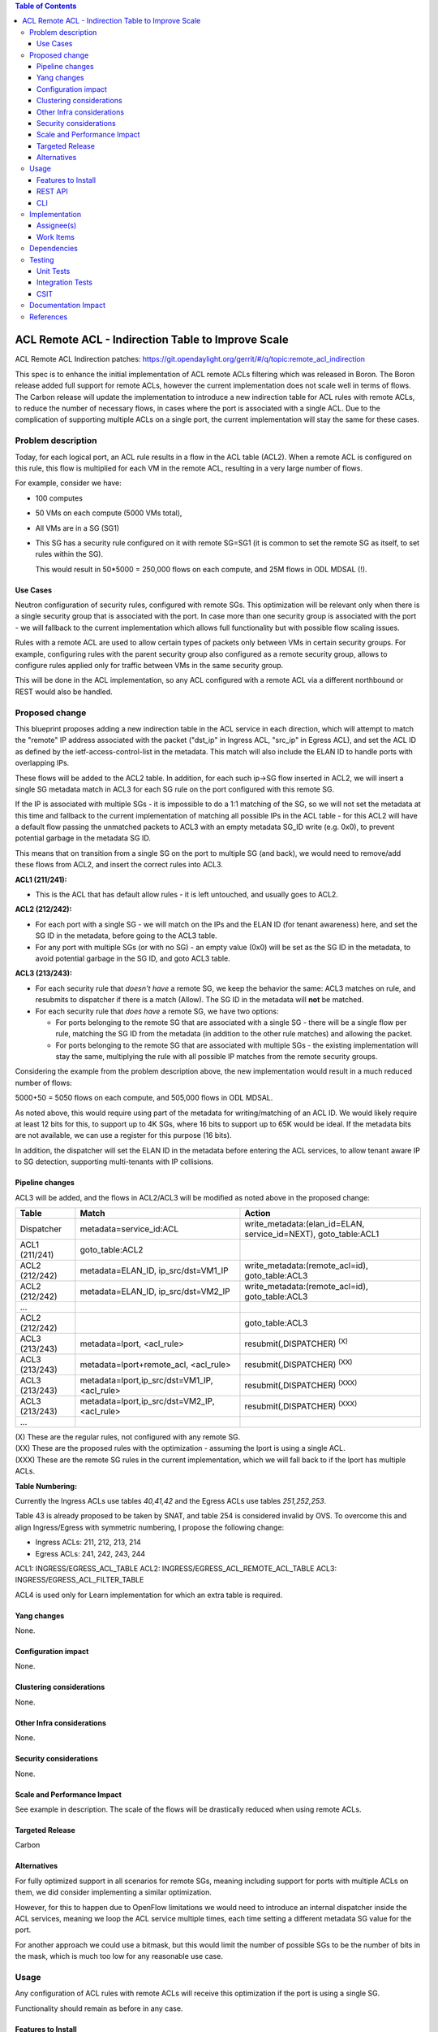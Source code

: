 .. contents:: Table of Contents
      :depth: 3

=======================================================
ACL Remote ACL - Indirection Table to Improve Scale
=======================================================
ACL Remote ACL Indirection patches:
https://git.opendaylight.org/gerrit/#/q/topic:remote_acl_indirection

This spec is to enhance the initial implementation of ACL remote ACLs filtering which was released
in Boron. The Boron release added full support for remote ACLs, however the current implementation
does not scale well in terms of flows.  The Carbon release will update the implementation to
introduce a new indirection table for ACL rules with remote ACLs, to reduce the number of necessary
flows, in cases where the port is associated with a single ACL. Due to the complication of
supporting multiple ACLs on a single port, the current implementation will stay the same for these
cases.

Problem description
===================

Today, for each logical port, an ACL rule results in a flow in the ACL table (ACL2).  When a remote
ACL is configured on this rule, this flow is multiplied for each VM in the remote ACL, resulting in
a very large number of flows.

For example, consider we have:

- 100 computes
- 50 VMs on each compute (5000 VMs total),
- All VMs are in a SG (SG1)
- This SG has a security rule configured on it with remote SG=SG1
  (it is common to set the remote SG as itself, to set rules within the SG).

  This would result in 50*5000 = 250,000 flows on each compute, and 25M flows in ODL MDSAL (!).

Use Cases
---------

Neutron configuration of security rules, configured with remote SGs.  This optimization will be
relevant only when there is a single security group that is associated with the port. In case
more than one security group is associated with the port - we will fallback to the current
implementation which allows full functionality but with possible flow scaling issues.

Rules with a remote ACL are used to allow certain types of packets only between VMs in certain
security groups. For example, configuring rules with the parent security group also configured
as a remote security group, allows to configure rules applied only for traffic between VMs in
the same security group.

This will be done in the ACL implementation, so any ACL configured with a remote ACL via a different
northbound or REST would also be handled.

Proposed change
===============

This blueprint proposes adding a new indirection table in the ACL service in each direction, which
will attempt to match the "remote" IP address associated with the packet ("dst_ip" in Ingress ACL,
"src_ip" in Egress ACL), and set the ACL ID as defined by the ietf-access-control-list in the
metadata.  This match will also include the ELAN ID to handle ports with overlapping IPs.

These flows will be added to the ACL2 table.  In addition, for each such ip->SG flow inserted in
ACL2, we will insert a single SG metadata match in ACL3 for each SG rule on the port configured with
this remote SG.

If the IP is associated with multiple SGs - it is impossible to do a 1:1 matching of the SG, so we
will not set the metadata at this time and fallback to the current implementation of matching all
possible IPs in the ACL table - for this ACL2 will have a default flow passing the unmatched packets
to ACL3 with an empty metadata SG_ID write (e.g. 0x0), to prevent potential garbage in the metadata
SG ID.

This means that on transition from a single SG on the port to multiple SG (and back), we would need
to remove/add these flows from ACL2, and insert the correct rules into ACL3.

**ACL1 (211/241):**

- This is the ACL that has default allow rules - it is left untouched, and usually goes to ACL2.

**ACL2 (212/242):**

- For each port with a single SG - we will match on the IPs and the ELAN ID (for tenant awareness)
  here, and set the SG ID in the metadata, before going to the ACL3 table.
- For any port with multiple SGs (or with no SG) - an empty value (0x0) will be set as the SG ID in
  the metadata, to avoid potential garbage in the SG ID, and goto ACL3 table.

**ACL3 (213/243):**

- For each security rule that *doesn't have* a remote SG, we keep the behavior the same: ACL3
  matches on rule, and resubmits to dispatcher if there is a match (Allow). The SG ID in the metadata
  will **not** be matched.
- For each security rule that *does have* a remote SG, we have two options:

  - For ports belonging to the remote SG that are associated with a single SG - there will be a
    single flow per rule, matching the SG ID from the metadata (in addition to the other rule matches)
    and allowing the packet.
  - For ports belonging to the remote SG that are associated with multiple SGs - the existing
    implementation will stay the same, multiplying the rule with all possible IP matches from the
    remote security groups.

Considering the example from the problem description above, the new implementation would result in a
much reduced number of flows:

5000+50 = 5050 flows on each compute, and 505,000 flows in ODL MDSAL.

As noted above, this would require using part of the metadata for writing/matching of an ACL ID. We
would likely require at least 12 bits for this, to support up to 4K SGs, where 16 bits to support up
to 65K would be ideal.  If the metadata bits are not available, we can use a register for this
purpose (16 bits).

In addition, the dispatcher will set the ELAN ID in the metadata before entering the ACL services,
to allow tenant aware IP to SG detection, supporting multi-tenants with IP collisions.

Pipeline changes
----------------
ACL3 will be added, and the flows in ACL2/ACL3 will be modified as noted above in the proposed change:

==============  =================================================  ===============================================================
Table           Match                                              Action
==============  =================================================  ===============================================================
Dispatcher      metadata=service_id:ACL                            write_metadata:(elan_id=ELAN, service_id=NEXT), goto_table:ACL1
ACL1 (211/241)  goto_table:ACL2
ACL2 (212/242)  metadata=ELAN_ID, ip_src/dst=VM1_IP                write_metadata:(remote_acl=id), goto_table:ACL3
ACL2 (212/242)  metadata=ELAN_ID, ip_src/dst=VM2_IP                write_metadata:(remote_acl=id), goto_table:ACL3
...
ACL2 (212/242)                                                     goto_table:ACL3
ACL3 (213/243)  metadata=lport, <acl_rule>                         resubmit(,DISPATCHER)   :superscript:`(X)`
ACL3 (213/243)  metadata=lport+remote_acl, <acl_rule>              resubmit(,DISPATCHER)   :superscript:`(XX)`
ACL3 (213/243)  metadata=lport,ip_src/dst=VM1_IP, <acl_rule>       resubmit(,DISPATCHER)   :superscript:`(XXX)`
ACL3 (213/243)  metadata=lport,ip_src/dst=VM2_IP, <acl_rule>       resubmit(,DISPATCHER)   :superscript:`(XXX)`
...
==============  =================================================  ===============================================================

| (X)   These are the regular rules, not configured with any remote SG.
| (XX)  These are the proposed rules with the optimization - assuming the lport is using a single ACL.
| (XXX) These are the remote SG rules in the current implementation, which we will fall back to if the lport has multiple ACLs.

**Table Numbering:**

Currently the Ingress ACLs use tables *40,41,42* and the Egress ACLs use tables *251,252,253*.

Table 43 is already proposed to be taken by SNAT, and table 254 is considered invalid by OVS.
To overcome this and align Ingress/Egress with symmetric numbering, I propose the following change:

- Ingress ACLs: 211, 212, 213, 214
- Egress  ACLs: 241, 242, 243, 244

ACL1: INGRESS/EGRESS_ACL_TABLE
ACL2: INGRESS/EGRESS_ACL_REMOTE_ACL_TABLE
ACL3: INGRESS/EGRESS_ACL_FILTER_TABLE

ACL4 is used only for Learn implementation for which an extra table is required.

Yang changes
------------
None.

Configuration impact
---------------------
None.

Clustering considerations
-------------------------
None.

Other Infra considerations
--------------------------
None.

Security considerations
-----------------------
None.

Scale and Performance Impact
----------------------------
See example in description.
The scale of the flows will be drastically reduced when using remote ACLs.

Targeted Release
-----------------
Carbon

Alternatives
------------
For fully optimized support in all scenarios for remote SGs, meaning including support for ports
with multiple ACLs on them, we did consider implementing a similar optimization.

However, for this to happen due to OpenFlow limitations we would need to introduce an internal
dispatcher inside the ACL services, meaning we loop the ACL service multiple times, each time
setting a different metadata SG value for the port.

For another approach we could use a bitmask, but this would limit the number of possible SGs to be
the number of bits in the mask, which is much too low for any reasonable use case.

Usage
=====
Any configuration of ACL rules with remote ACLs will receive this optimization if the port is using
a single SG.

Functionality should remain as before in any case.

Features to Install
-------------------
Install the ODL Karaf feature for NetVirt (no change):

- odl-netvirt-openstack

REST API
--------
None.

CLI
---
Refer to the Neutron CLI Reference [#]_ for the Neutron CLI command syntax for managing Security
Rules with Remote Security Groups.

Implementation
==============

Assignee(s)
-----------
Who is implementing this feature? In case of multiple authors, designate a primary assigne and other
contributors.

Primary assignee:

-  Alon Kochba <alonko@hpe.com>
-  Aswin Suryanarayanan <asuryana@redhat.com>

Other contributors:

-  ?


Work Items
----------
`Task list in Carbon Trello
<https://trello.com/c/6WBbSSkr/145-acl-remote-acls-indirection-table-to-improve-scale-remote-acl-indirection>`_

Dependencies
============
None.

Testing
=======

Unit Tests
----------

Integration Tests
-----------------

CSIT
----
We should add tests verifying remote SG configuration functionality.
There should be at least:

* One security rule allowing ICMP traffic between VMs in the same SG.
* One positive test, checking ICMP connectivity works between two VMs using the same SG.
* One negative test, checking ICMP connectivity does not work between two VMs, one using the SG
  configured with the rule above, and the other using a separate security group with all directions
  allowed.

Documentation Impact
====================
None.

References
==========

.. [#] Neutron Security Groups http://docs.openstack.org/user-guide/cli-nova-configure-access-security-for-instances.html
